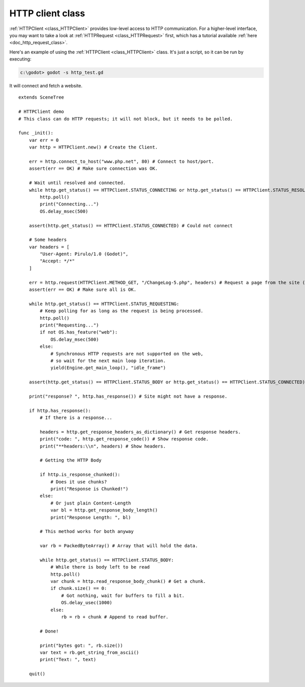 .. _doc_http_client_class:

HTTP client class
=================

:ref:`HTTPClient <class_HTTPClient>` provides low-level access to HTTP communication.
For a higher-level interface, you may want to take a look at :ref:`HTTPRequest <class_HTTPRequest>` first,
which has a tutorial available :ref:`here <doc_http_request_class>`.

Here's an example of using the :ref:`HTTPClient <class_HTTPClient>`
class. It's just a script, so it can be run by executing:

.. code-block:: console

    c:\godot> godot -s http_test.gd

It will connect and fetch a website.

::

    extends SceneTree

    # HTTPClient demo
    # This class can do HTTP requests; it will not block, but it needs to be polled.

    func _init():
        var err = 0
        var http = HTTPClient.new() # Create the Client.

        err = http.connect_to_host("www.php.net", 80) # Connect to host/port.
        assert(err == OK) # Make sure connection was OK.

        # Wait until resolved and connected.
        while http.get_status() == HTTPClient.STATUS_CONNECTING or http.get_status() == HTTPClient.STATUS_RESOLVING:
            http.poll()
            print("Connecting...")
            OS.delay_msec(500)

        assert(http.get_status() == HTTPClient.STATUS_CONNECTED) # Could not connect

        # Some headers
        var headers = [
            "User-Agent: Pirulo/1.0 (Godot)",
            "Accept: */*"
        ]

        err = http.request(HTTPClient.METHOD_GET, "/ChangeLog-5.php", headers) # Request a page from the site (this one was chunked..)
        assert(err == OK) # Make sure all is OK.

        while http.get_status() == HTTPClient.STATUS_REQUESTING:
            # Keep polling for as long as the request is being processed.
            http.poll()
            print("Requesting...")
            if not OS.has_feature("web"):
                OS.delay_msec(500)
            else:
                # Synchronous HTTP requests are not supported on the web,
                # so wait for the next main loop iteration.
                yield(Engine.get_main_loop(), "idle_frame")

        assert(http.get_status() == HTTPClient.STATUS_BODY or http.get_status() == HTTPClient.STATUS_CONNECTED) # Make sure request finished well.

        print("response? ", http.has_response()) # Site might not have a response.

        if http.has_response():
            # If there is a response...

            headers = http.get_response_headers_as_dictionary() # Get response headers.
            print("code: ", http.get_response_code()) # Show response code.
            print("**headers:\\n", headers) # Show headers.

            # Getting the HTTP Body

            if http.is_response_chunked():
                # Does it use chunks?
                print("Response is Chunked!")
            else:
                # Or just plain Content-Length
                var bl = http.get_response_body_length()
                print("Response Length: ", bl)

            # This method works for both anyway

            var rb = PackedByteArray() # Array that will hold the data.

            while http.get_status() == HTTPClient.STATUS_BODY:
                # While there is body left to be read
                http.poll()
                var chunk = http.read_response_body_chunk() # Get a chunk.
                if chunk.size() == 0:
                    # Got nothing, wait for buffers to fill a bit.
                    OS.delay_usec(1000)
                else:
                    rb = rb + chunk # Append to read buffer.

            # Done!

            print("bytes got: ", rb.size())
            var text = rb.get_string_from_ascii()
            print("Text: ", text)

        quit()
